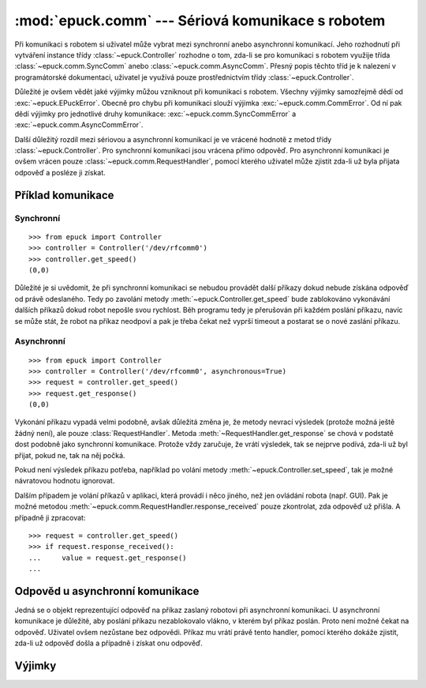 :mod:`epuck.comm` --- Sériová komunikace s robotem
==================================================

.. module:: epuck.comm

Při komunikaci s robotem si uživatel může vybrat mezi synchronní anebo
asynchronní komunikací. Jeho rozhodnutí při vytváření instance třídy
:class:`~epuck.Controller` rozhodne o tom, zda-li se pro komunikaci s robotem
využije třída :class:`~epuck.comm.SyncComm` anebo
:class:`~epuck.comm.AsyncComm`. Přesný popis těchto tříd je k nalezení v
programátorské dokumentaci, uživatel je využívá pouze prostřednictvím třídy
:class:`~epuck.Controller`.

Důležité je ovšem vědět jaké výjimky můžou vzniknout při komunikaci s robotem.
Všechny výjimky samozřejmě dědí od :exc:`~epuck.EPuckError`. Obecně pro chybu
při komunikaci slouží výjimka :exc:`~epuck.comm.CommError`. Od ní pak dědí
výjimky pro jednotlivé druhy komunikace: :exc:`~epuck.comm.SyncCommError` a
:exc:`~epuck.comm.AsyncCommError`.

Další důležitý rozdíl mezi sériovou a asynchronní komunikací je ve vrácené
hodnotě z metod třídy :class:`~epuck.Controller`. Pro synchronní komunikaci
jsou vrácena přímo odpověď. Pro asynchronní komunikaci je ovšem vrácen pouze
:class:`~epuck.comm.RequestHandler`, pomocí kterého uživatel může zjistit
zda-li už byla přijata odpověď a posléze ji získat.

Příklad komunikace
------------------

Synchronní
^^^^^^^^^^
::

    >>> from epuck import Controller
    >>> controller = Controller('/dev/rfcomm0')
    >>> controller.get_speed()
    (0,0)

Důležité je si uvědomit, že při synchronní komunikaci se nebudou provádět další
příkazy dokud nebude získána odpověď od právě odeslaného. Tedy po zavolání
metody :meth:`~epuck.Controller.get_speed` bude zablokováno vykonávání dalších
příkazů dokud robot nepošle svou rychlost. Běh programu tedy je přerušován při
každém poslání příkazu, navíc se může stát, že robot na příkaz neodpoví a pak
je třeba čekat než vyprší timeout a postarat se o nové zaslání příkazu.

Asynchronní
^^^^^^^^^^^
::

    >>> from epuck import Controller
    >>> controller = Controller('/dev/rfcomm0', asynchronous=True)
    >>> request = controller.get_speed()
    >>> request.get_response()
    (0,0)

Vykonání příkazu vypadá velmi podobně, avšak důležitá změna je, že metody
nevrací výsledek (protože možná ještě žádný není), ale pouze
:class:`RequestHandler`. Metoda :meth:`~RequestHandler.get_response` se chová v podstatě dost
podobně jako synchronní komunikace. Protože vždy zaručuje, že vrátí výsledek,
tak se nejprve podívá, zda-li už byl přijat, pokud ne, tak na něj počká.

Pokud není výsledek příkazu potřeba, například po volání metody
:meth:`~epuck.Controller.set_speed`, tak je možné návratovou hodnotu ignorovat.

Dalším případem je volání příkazů v aplikaci, která provádí i něco jiného, než
jen ovládání robota (např. GUI). Pak je možné metodou
:meth:`~epuck.comm.RequestHandler.response_received` pouze zkontrolat, zda odpověď už přišla. A
případně ji zpracovat::

    >>> request = controller.get_speed()
    >>> if request.response_received():
    ...     value = request.get_response()
    ...

Odpověd u asynchronní komunikace
--------------------------------

.. class:: RequestHandler

    Jedná se o objekt reprezentující odpověď na příkaz zaslaný robotovi při
    asynchronní komunikaci. U asynchronní komunikace je důležité, aby poslání
    příkazu nezablokovalo vlákno, v kterém byl příkaz poslán. Proto není možné
    čekat na odpověď. Uživatel ovšem nezůstane bez odpovědi. Příkaz mu vrátí
    právě tento handler, pomocí kterého dokáže zjistit, zda-li už odpověď došla
    a případně i získat onu odpověď.

    .. method:: response_received()

        Slouží ke kontrole, zda-li už došla odpověď od robota. Neblokuje vlákno
        a nevrací odpověď. K jejímu získání slouží metoda :meth:`get_response`.

        :returns: zda-li došla odpověď od robota
        :rtype: bool

    .. method:: get_response()

        Zkontroluje, zda-li došla odpověď, pokud ano, tak ji vrátí, v opačném
        případě počká dokud nedorazí a pak ji vrátí. Z toho důvodu
        zablokuje vlákno, pokud ještě odpověď nedošla.

        Pokud je možné pokračovat ve vykonávání program bez této odpovědi, tak
        se doporučuje nejprve kontrolovat přítomnost odpovědi pomocí metody
        :meth:`response_received`.

        :returns: odpověď od robota, přesný druh odpovědi k nalezení v
            dokumentaci třídy :class:`~epuck.Controller`
        :rtype: závisí na zaslaném příkazu

Výjimky
-------

.. exception:: CommError

    Chyba při komunikaci s robotem. Nejčastější příčinou je, že robot
    neodpovídá.

.. exception:: SyncCommError

    Chyba při synchronní komunikaci s robotem.

.. exception:: AsyncCommError

    Chyba při asynchronní komunikaci s robotem.
